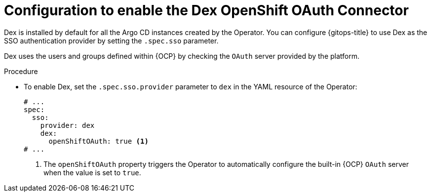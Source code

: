 // Module is included in the following assemblies:
//
// * accesscontrol_usermanagement/configuring-sso-on-argo-cd-using-dex.adoc

:_content-type: CONCEPT
[id="gitops-creating-a-new-client-in-dex_{context}"]
= Configuration to enable the Dex OpenShift OAuth Connector

Dex is installed by default for all the Argo CD instances created by the Operator. You can configure {gitops-title} to use Dex as the SSO authentication provider by setting the `.spec.sso` parameter. 

Dex uses the users and groups defined within {OCP} by checking the `OAuth` server provided by the platform.

.Procedure

* To enable Dex, set the `.spec.sso.provider` parameter to `dex` in the YAML resource of the Operator:
+
[source,yaml]
----
# ...
spec:
  sso:
    provider: dex
    dex:
      openShiftOAuth: true <1>
# ...
----
<1> The `openShiftOAuth` property triggers the Operator to automatically configure the built-in {OCP} `OAuth` server when the value is set to `true`.